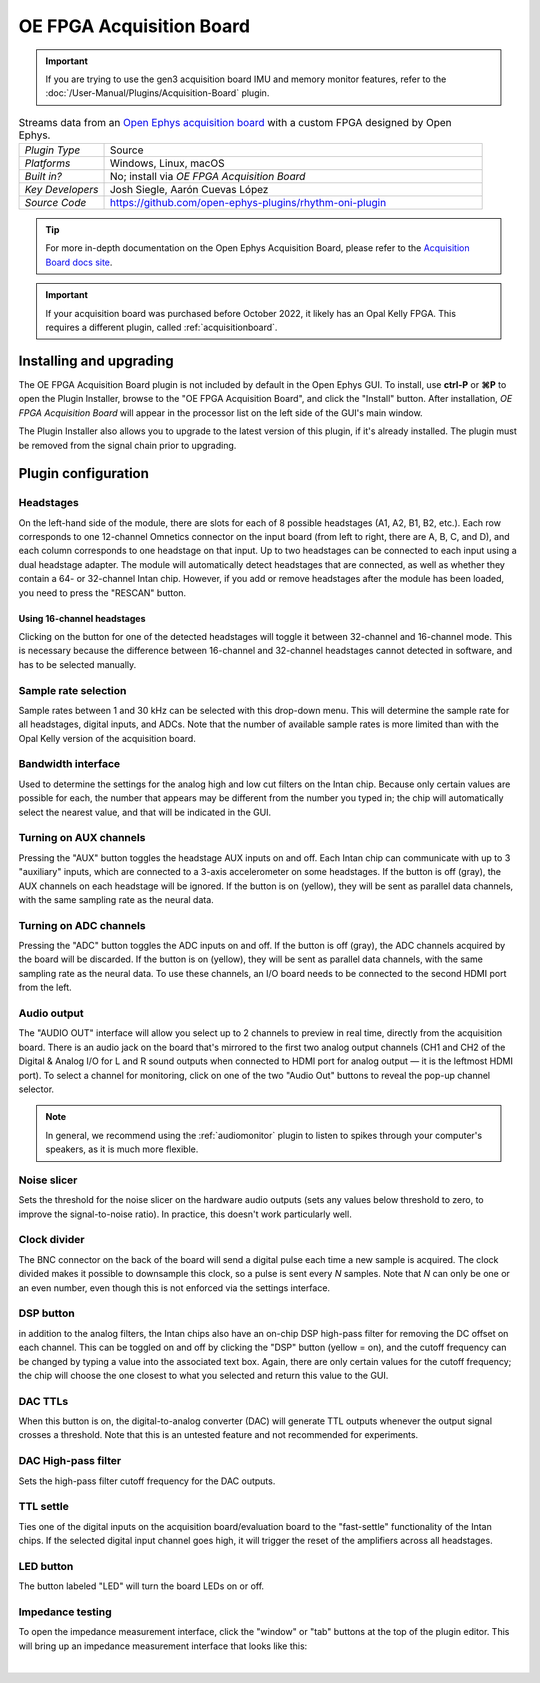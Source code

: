 .. _oefpgaacquisitionboard:
.. role:: raw-html-m2r(raw)
   :format: html

##########################
OE FPGA Acquisition Board
##########################

..  important:: If you are trying to use the gen3 acquisition board IMU and memory monitor features, refer to the :doc:`/User-Manual/Plugins/Acquisition-Board` plugin.

.. image:: ../../_static/images/plugins/oefpgaacquisitionboard/oefpgaacquisitionboard-01.png
  :alt: Annotated settings interface for the Acquisition Board plugin

.. csv-table:: Streams data from an `Open Ephys acquisition board <https://open-ephys.org/acq-board>`__ with a custom FPGA designed by Open Ephys.
   :widths: 18, 80

   "*Plugin Type*", "Source"
   "*Platforms*", "Windows, Linux, macOS"
   "*Built in?*", "No; install via *OE FPGA Acquisition Board*"
   "*Key Developers*", "Josh Siegle, Aarón Cuevas López"
   "*Source Code*", "https://github.com/open-ephys-plugins/rhythm-oni-plugin"


.. tip:: For more in-depth documentation on the Open Ephys Acquisition Board, please refer to the `Acquisition Board docs site <https://open-ephys.github.io/acq-board-docs/>`__.

.. important:: If your acquisition board was purchased before October 2022, it likely has an Opal Kelly FPGA. This requires a different plugin, called :ref:`acquisitionboard`.

Installing and upgrading
==========================

The OE FPGA Acquisition Board plugin is not included by default in the Open Ephys GUI. To install, use **ctrl-P** or **⌘P** to open the Plugin Installer, browse to the "OE FPGA Acquisition Board", and click the "Install" button. After installation, *OE FPGA Acquisition Board* will appear in the processor list on the left side of the GUI's main window.

The Plugin Installer also allows you to upgrade to the latest version of this plugin, if it's already installed. The plugin must be removed from the signal chain prior to upgrading.


Plugin configuration
====================

Headstages
############

On the left-hand side of the module, there are slots for each of 8 possible headstages (A1, A2, B1, B2, etc.). Each row corresponds to one 12-channel Omnetics connector on the input board (from left to right, there are A, B, C, and D), and each column corresponds to one headstage on that input. Up to two headstages can be connected to each input using a dual headstage adapter. The module will automatically detect headstages that are connected, as well as whether they contain a 64- or 32-channel Intan chip. However, if you add or remove headstages after the module has been loaded, you need to press the "RESCAN" button. 

Using 16-channel headstages
----------------------------

Clicking on the button for one of the detected headstages will toggle it between 32-channel and 16-channel mode. This is necessary because the difference between 16-channel and 32-channel headstages cannot detected in software, and has to be selected manually.

Sample rate selection
#######################

Sample rates between 1 and 30 kHz can be selected with this drop-down menu. This will determine the sample rate for all headstages, digital inputs, and ADCs. Note that the number of available sample rates is more limited than with the Opal Kelly version of the acquisition board.

Bandwidth interface
#####################

Used to determine the settings for the analog high and low cut filters on the Intan chip. Because only certain values are possible for each, the number that appears may be different from the number you typed in; the chip will automatically select the nearest value, and that will be indicated in the GUI. 

Turning on AUX channels
#######################

Pressing the "AUX" button toggles the headstage AUX inputs on and off. Each Intan chip can communicate with up to 3 "auxiliary" inputs, which are connected to a 3-axis accelerometer on some headstages. If the button is off (gray), the AUX channels on each headstage will be ignored. If the button is on (yellow), they will be sent as parallel data channels, with the same sampling rate as the neural data.

Turning on ADC channels
########################

Pressing the "ADC" button toggles the ADC inputs on and off. If the button is off (gray), the ADC channels acquired by the board will be discarded. If the button is on (yellow), they will be sent as parallel data channels, with the same sampling rate as the neural data. To use these channels, an I/O board needs to be connected to the second HDMI port from the left.

Audio output
#############

The "AUDIO OUT" interface will allow you select up to 2 channels to preview in real time, directly from the acquisition board. There is an audio jack on the board that's mirrored to the first two analog output channels (CH1 and CH2 of the Digital & Analog I/O for L and R sound outputs when connected to HDMI port for analog output — it is the leftmost HDMI port). To select a channel for monitoring, click on one of the two "Audio Out" buttons to reveal the pop-up channel selector.

.. note:: In general, we recommend using the :ref:`audiomonitor` plugin to listen to spikes through your computer's speakers, as it is much more flexible.

Noise slicer
##############

Sets the threshold for the noise slicer on the hardware audio outputs (sets any values below threshold to zero, to improve the signal-to-noise ratio). In practice, this doesn't work particularly well.

Clock divider
##############

The BNC connector on the back of the board will send a digital pulse each time a new sample is acquired. The clock divided makes it possible to downsample this clock, so a pulse is sent every *N* samples. Note that *N* can only be one or an even number, even though this is not enforced via the settings interface.

DSP button
###########

in addition to the analog filters, the Intan chips also have an on-chip DSP high-pass filter for removing the DC offset on each channel. This can be toggled on and off by clicking the "DSP" button (yellow = on), and the cutoff frequency can be changed by typing a value into the associated text box. Again, there are only certain values for the cutoff frequency; the chip will choose the one closest to what you selected and return this value to the GUI.

DAC TTLs
##########

When this button is on, the digital-to-analog converter (DAC) will generate TTL outputs whenever the output signal crosses a threshold. Note that this is an untested feature and not recommended for experiments.

DAC High-pass filter
######################

Sets the high-pass filter cutoff frequency for the DAC outputs.

TTL settle
###########

Ties one of the digital inputs on the acquisition board/evaluation board to the "fast-settle" functionality of the Intan chips. If the selected digital input channel goes high, it will trigger the reset of the amplifiers across all headstages.

LED button
###########

The button labeled "LED" will turn the board LEDs on or off.


Impedance testing
##################

To open the impedance measurement interface, click the "window" or "tab" buttons at the top of the plugin editor. This will bring up an impedance measurement interface that looks like this:

.. image:: ../../_static/images/plugins/oefpgaacquisitionboard/oefpgaacquisitionboard-02.png
  :alt: Annotated impedance measurement interface

|